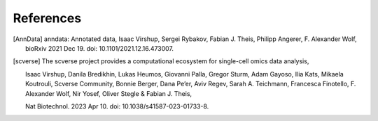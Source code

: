 References
----------

.. [AnnData]
   anndata: Annotated data,
   Isaac Virshup, Sergei Rybakov, Fabian J. Theis, Philipp Angerer, F. Alexander Wolf,
   bioRxiv 2021 Dec 19. doi: 10.1101/2021.12.16.473007. 
.. [scverse]
   The scverse project provides a computational ecosystem for single-cell omics data analysis,

   Isaac Virshup, Danila Bredikhin, Lukas Heumos, Giovanni Palla, Gregor Sturm, Adam Gayoso, Ilia Kats, Mikaela Koutrouli, Scverse Community, Bonnie Berger, Dana Pe’er, Aviv Regev, Sarah A. Teichmann, Francesca Finotello, F. Alexander Wolf, Nir Yosef, Oliver Stegle & Fabian J. Theis,

   Nat Biotechnol. 2023 Apr 10. doi: 10.1038/s41587-023-01733-8.
